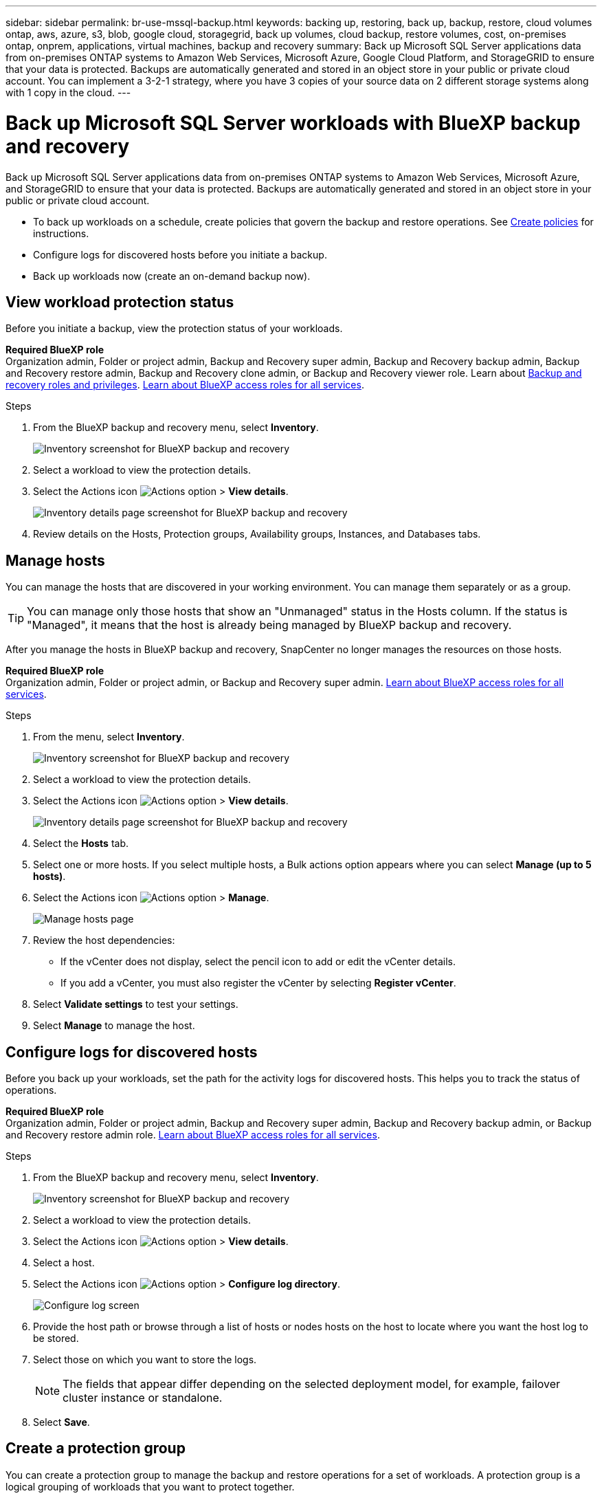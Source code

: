 ---
sidebar: sidebar
permalink: br-use-mssql-backup.html
keywords: backing up, restoring, back up, backup, restore, cloud volumes ontap, aws, azure, s3, blob, google cloud, storagegrid, back up volumes, cloud backup, restore volumes, cost, on-premises ontap, onprem, applications, virtual machines, backup and recovery
summary: Back up Microsoft SQL Server applications data from on-premises ONTAP systems to Amazon Web Services, Microsoft Azure, Google Cloud Platform, and StorageGRID to ensure that your data is protected. Backups are automatically generated and stored in an object store in your public or private cloud account. You can implement a 3-2-1 strategy, where you have 3 copies of your source data on 2 different storage systems along with 1 copy in the cloud.
---

= Back up Microsoft SQL Server workloads with BlueXP backup and recovery
:hardbreaks:
:nofooter:
:icons: font
:linkattrs:
:imagesdir: ./media/

[.lead]
Back up Microsoft SQL Server applications data from on-premises ONTAP systems to Amazon Web Services, Microsoft Azure, and StorageGRID to ensure that your data is protected. Backups are automatically generated and stored in an object store in your public or private cloud account. 

* To back up workloads on a schedule, create policies that govern the backup and restore operations. See link:br-use-policies-create.html[Create policies] for instructions.

* Configure logs for discovered hosts before you initiate a backup. 

* Back up workloads now (create an on-demand backup now).  



== View workload protection status
Before you initiate a backup, view the protection status of your workloads.

*Required BlueXP role*
Organization admin, Folder or project admin, Backup and Recovery super admin, Backup and Recovery backup admin, Backup and Recovery restore admin, Backup and Recovery clone admin, or Backup and Recovery viewer role. Learn about link:reference-roles.html[Backup and recovery roles and privileges]. https://docs.netapp.com/us-en/bluexp-setup-admin/reference-iam-predefined-roles.html[Learn about BlueXP access roles for all services^]. 

.Steps 
. From the BlueXP backup and recovery menu, select *Inventory*. 
+
image:screen-br-inventory.png[Inventory screenshot for BlueXP backup and recovery]
. Select a workload to view the protection details. 
. Select the Actions icon image:../media/icon-action.png[Actions option] > *View details*.   
+
image:screen-br-inventory-sql.png[Inventory details page screenshot for BlueXP backup and recovery]

. Review details on the Hosts, Protection groups, Availability groups, Instances, and Databases tabs. 

== Manage hosts 

You can manage the hosts that are discovered in your working environment. You can manage them separately or as a group. 

TIP: You can manage only those hosts that show an "Unmanaged" status in the Hosts column. If the status is "Managed", it means that the host is already being managed by BlueXP backup and recovery.

After you manage the hosts in BlueXP backup and recovery, SnapCenter no longer manages the resources on those hosts. 

*Required BlueXP role*
Organization admin, Folder or project admin, or Backup and Recovery super admin. https://docs.netapp.com/us-en/bluexp-setup-admin/reference-iam-predefined-roles.html[Learn about BlueXP access roles for all services^].

.Steps
. From the menu, select *Inventory*.
+   
image:screen-br-inventory.png[Inventory screenshot for BlueXP backup and recovery]
. Select a workload to view the protection details.
. Select the Actions icon image:../media/icon-action.png[Actions option] > *View details*.
+
image:screen-br-inventory-sql.png[Inventory details page screenshot for BlueXP backup and recovery]
. Select the *Hosts* tab.
. Select one or more hosts. If you select multiple hosts, a Bulk actions option appears where you can select *Manage (up to 5 hosts)*. 

. Select the Actions icon image:../media/icon-action.png[Actions option] > *Manage*.
+   
image:screen-br-inventory-details-manage-hosts.png[Manage hosts page]

. Review the host dependencies:
** If the vCenter does not display, select the pencil icon to add or edit the vCenter details.  
** If you add a vCenter, you must also register the vCenter by selecting *Register vCenter*.

. Select *Validate settings* to test your settings.

. Select *Manage* to manage the host.


== Configure logs for discovered hosts

Before you back up your workloads, set the path for the activity logs for discovered hosts. This helps you to track the status of operations.

*Required BlueXP role*
Organization admin, Folder or project admin, Backup and Recovery super admin, Backup and Recovery backup admin, or Backup and Recovery restore admin role. https://docs.netapp.com/us-en/bluexp-setup-admin/reference-iam-predefined-roles.html[Learn about BlueXP access roles for all services^].

.Steps 

. From the BlueXP backup and recovery menu, select *Inventory*. 
+
image:screen-br-inventory.png[Inventory screenshot for BlueXP backup and recovery]
. Select a workload to view the protection details. 
. Select the Actions icon image:../media/icon-action.png[Actions option] > *View details*.   
. Select a host. 
. Select the Actions icon image:../media/icon-action.png[Actions option] > *Configure log directory*. 
+
image:screen-br-inventory-details-configurelog-option.png[Configure log screen]
. Provide the host path or browse through a list of hosts or nodes hosts on the host to locate where you want the host log to be stored.
. Select those on which you want to store the logs. 
+
NOTE: The fields that appear differ depending on the selected deployment model, for example, failover cluster instance or standalone. 
. Select *Save*.


== Create a protection group 
You can create a protection group to manage the backup and restore operations for a set of workloads. A protection group is a logical grouping of workloads that you want to protect together.

*Required BlueXP role*
Organization admin, Folder or project admin, Backup and Recovery super admin, or Backup and Recovery backup admin role. https://docs.netapp.com/us-en/bluexp-setup-admin/reference-iam-predefined-roles.html[Learn about BlueXP access roles for all services^].

.Steps
. From the BlueXP backup and recovery menu, select *Inventory*.
+
image:screen-br-inventory.png[Inventory screenshot for BlueXP backup and recovery]
. Select a workload to view the protection details.
. Select the Actions icon image:../media/icon-action.png[Actions option] > *View details*.
. Select the *Protection groups* tab.
. Select *Create protection group*.

. Provide a name for the protection group.
. Select the instances or databases that you want to include in the protection group.
. Select *Next*. 

. Select the *Backup policy* that you want to apply to the protection group.
+
If you want to create a policy, select *Create new policy* and follow the prompts to create a policy. See link:br-use-policies-create.html[Create policies] for more information.

. Select *Next*. 
. Review the configuration.
. Select *Create* to create the protection group.

== Back up workloads now with an on-demand backup

Create an on-demand backup immediately. You might want to run an on-demand backup if you're about to make changes to your system and want to ensure that you have a backup before you start.

*Required BlueXP role*
Organization admin, Folder or project admin, Backup and Recovery super admin, or Backup and Recovery backup admin role. https://docs.netapp.com/us-en/bluexp-setup-admin/reference-iam-predefined-roles.html[Learn about BlueXP access roles for all services^].

.Steps 

. From the menu, select *Inventory*. 
+
image:screen-br-inventory.png[Inventory screenshot for BlueXP backup and recovery]
. Select a workload to view the protection details. 
. Select the Actions icon image:../media/icon-action.png[Actions option] > *View details*.   
. Select the *Protection Group*, *Instances* or *Databases* tab. 
. Select the instance or database you want to back up.
. Select the Actions icon image:../media/icon-action.png[Actions option] > *Back up now*.

. Select the policy that you want to apply to the backup.
. Select the schedule tier.
. Select *Back up now*. 



//. Select the backup type:
//** *Full backup*: Backs up workloads and logs.
//** *Log backup*: Backs up only the logs. To choose a log backup, you must have already configured a log backup location. See link:br-use-backup-mssql.html#configure-logs-for-discovered-hosts[Configure logs for discovered hosts] for more information.



== Suspend the backup schedule

Suspending the schedule prevents the backup from running at the scheduled time temporarily. You might want to do this if you're performing maintenance on the system or if you're experiencing issues with the backup.

*Required BlueXP role*
Organization admin, Folder or project admin, Backup and Recovery super admin, Backup and Recovery backup admin, Backup and Recovery restore admin, or Backup and Recovery clone admin role. https://docs.netapp.com/us-en/bluexp-setup-admin/reference-iam-predefined-roles.html[Learn about BlueXP access roles for all services^].

.Steps 

. From the BlueXP backup and recovery menu, select *Inventory*. 
+
image:screen-br-inventory.png[Inventory screenshot for BlueXP backup and recovery]
. Select a workload to view the protection details. 
. Select the Actions icon image:../media/icon-action.png[Actions option] > *View details*.   
. Select the *Protection Group*, *Instances* or *Databases* tab. 
. Select the protection group, instance, or database you want to suspend.
+
image:../media/screen-br-inventory-sql-details-actions-menu.png[Actions menu screenshot for BlueXP backup and recovery]

. Select the Actions icon image:../media/icon-action.png[Actions option] > *Suspend*.



== Delete a protection group 
You can create a protection group to manage the backup and restore operations for a set of workloads. A protection group is a logical grouping of workloads that you want to protect together.

*Required BlueXP role*
Organization admin, Folder or project admin, Backup and Recovery super admin, or Backup and Recovery backup admin role. https://docs.netapp.com/us-en/bluexp-setup-admin/reference-iam-predefined-roles.html[Learn about BlueXP access roles for all services^].

.Steps
. From the BlueXP backup and recovery menu, select *Inventory*.
+
image:screen-br-inventory.png[Inventory screenshot for BlueXP backup and recovery]
. Select a workload to view the protection details.
. Select the Actions icon image:../media/icon-action.png[Actions option] > *View details*.
. Select the *Protection groups* tab.
. Select the Actions icon image:../media/icon-action.png[Actions option] > *Delete protection group*.
+
image:../media/screen-br-inventory-sql-details-actions-menu.png[Actions menu screenshot for BlueXP backup and recovery]


== Remove protection from a workload 
You can remove protection from a workload if you no longer want to back it up or if you want to stop managing it in BlueXP backup and recovery.

*Required BlueXP role*
Organization admin, Folder or project admin, Backup and Recovery super admin, or Backup and Recovery backup admin role. https://docs.netapp.com/us-en/bluexp-setup-admin/reference-iam-predefined-roles.html[Learn about BlueXP access roles for all services^].

.Steps 

. From the BlueXP backup and recovery menu, select *Inventory*. 
+
image:screen-br-inventory.png[Inventory screenshot for BlueXP backup and recovery]
. Select a workload to view the protection details. 
. Select the Actions icon image:../media/icon-action.png[Actions option] > *View details*.   
. Select the *Protection Group*, *Instances* or *Databases* tab. 
. Select the protection group, instance, or database.
+
image:../media/screen-br-inventory-sql-details-actions-menu.png[Actions menu screenshot for BlueXP backup and recovery]

. Select the Actions icon image:../media/icon-action.png[Actions option] > *Remove protection*.

. In the Remove protection dialog box, select whether you want to keep backups and metadata or delete them.

. Select *Remove* to confirm the action.